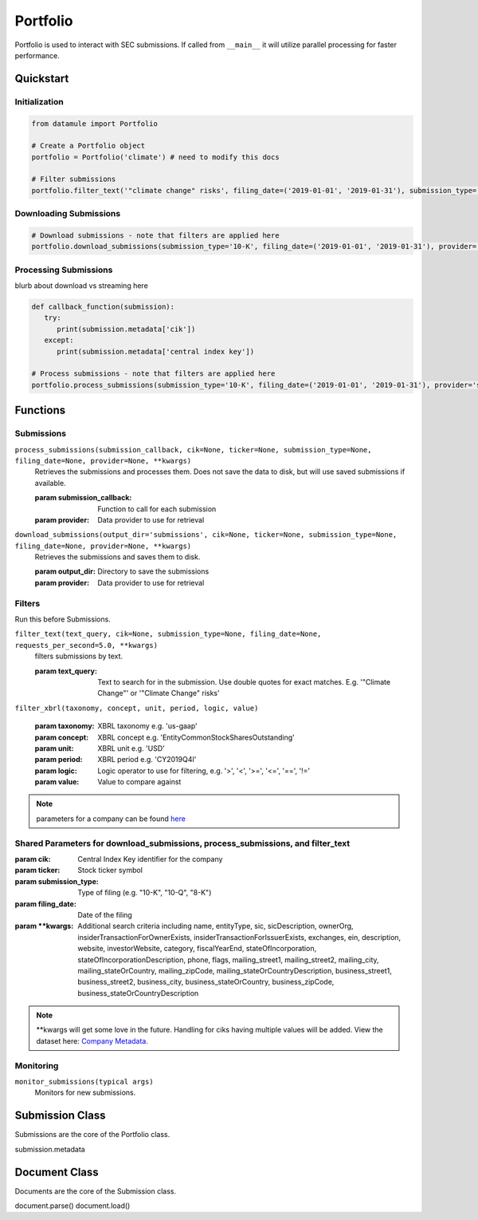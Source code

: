 Portfolio
=========

Portfolio is used to interact with SEC submissions. If called from ``__main__`` it will utilize parallel processing for faster performance.

Quickstart
----------

Initialization
~~~~~~~~~~~~~~
.. code-block:: python

   from datamule import Portfolio

   # Create a Portfolio object
   portfolio = Portfolio('climate') # need to modify this docs

   # Filter submissions
   portfolio.filter_text('"climate change" risks', filing_date=('2019-01-01', '2019-01-31'), submission_type='10-K')

Downloading Submissions
~~~~~~~~~~~~~~~~~~~~~~~

.. code-block:: python

   # Download submissions - note that filters are applied here
   portfolio.download_submissions(submission_type='10-K', filing_date=('2019-01-01', '2019-01-31'), provider='sec')

Processing Submissions
~~~~~~~~~~~~~~~~~~~~~~~

blurb about download vs streaming here

.. code-block:: python

   def callback_function(submission):
      try:
         print(submission.metadata['cik'])
      except:
         print(submission.metadata['central index key'])

   # Process submissions - note that filters are applied here
   portfolio.process_submissions(submission_type='10-K', filing_date=('2019-01-01', '2019-01-31'), provider='sec', submission_callback=callback_function)


Functions
---------

Submissions
~~~~~~~~~~~

``process_submissions(submission_callback, cik=None, ticker=None, submission_type=None, filing_date=None, provider=None, **kwargs)``
   Retrieves the submissions and processes them. Does not save the data to disk, but will use saved submissions if available.

   :param submission_callback: Function to call for each submission
   :param provider: Data provider to use for retrieval

``download_submissions(output_dir='submissions', cik=None, ticker=None, submission_type=None, filing_date=None, provider=None, **kwargs)``
   Retrieves the submissions and saves them to disk.

   :param output_dir: Directory to save the submissions
   :param provider: Data provider to use for retrieval


Filters
~~~~~~~

Run this before Submissions.

``filter_text(text_query, cik=None, submission_type=None, filing_date=None, requests_per_second=5.0, **kwargs)``
   filters submissions by text.

   :param text_query: Text to search for in the submission. Use double quotes for exact matches. E.g. '"Climate Change"' or '"Climate Change" risks'

``filter_xbrl(taxonomy, concept, unit, period, logic, value)``
   
   :param taxonomy: XBRL taxonomy e.g. 'us-gaap'
   :param concept: XBRL concept e.g. 'EntityCommonStockSharesOutstanding'
   :param unit: XBRL unit e.g. 'USD'
   :param period: XBRL period e.g. 'CY2019Q4I'
   :param logic: Logic operator to use for filtering, e.g. '>', '<', '>=', '<=', '==', '!='
   :param value: Value to compare against


.. note::
   parameters for a company can be found `here <https://data.sec.gov/api/xbrl/companyfacts/CIK0001318605.json>`_


Shared Parameters for download_submissions, process_submissions, and filter_text
~~~~~~~~~~~~~~~~~~~~~~~~~~~~~~~~~~~~~~~~~~~~~~~~~~~~~~~~~~~~~~~~~~~~~~~~~~~~~~~~
:param cik: Central Index Key identifier for the company
:param ticker: Stock ticker symbol
:param submission_type: Type of filing (e.g. "10-K", "10-Q", "8-K")
:param filing_date: Date of the filing
:param \**kwargs: Additional search criteria including name, entityType, sic, sicDescription, 
                ownerOrg, insiderTransactionForOwnerExists, insiderTransactionForIssuerExists, 
                exchanges, ein, description, website, investorWebsite, category, 
                fiscalYearEnd, stateOfIncorporation, stateOfIncorporationDescription, phone, 
                flags, mailing_street1, mailing_street2, mailing_city, mailing_stateOrCountry, 
                mailing_zipCode, mailing_stateOrCountryDescription, business_street1, 
                business_street2, business_city, business_stateOrCountry, business_zipCode, 
                business_stateOrCountryDescription

.. note::
   \**kwargs will get some love in the future. Handling for ciks having multiple values will be added. View the dataset here: `Company Metadata <https://raw.githubusercontent.com/john-friedman/datamule-python/refs/heads/main/datamule/datamule/data/company_metadata.csv>`_.


Monitoring
~~~~~~~~~~

``monitor_submissions(typical args)``
   Monitors for new submissions.

Submission Class
----------------

Submissions are the core of the Portfolio class.

submission.metadata

Document Class
--------------

Documents are the core of the Submission class.

document.parse()
document.load()
